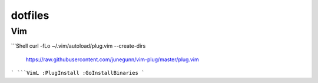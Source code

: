 dotfiles
========

Vim
---
```Shell
curl -fLo ~/.vim/autoload/plug.vim --create-dirs \
    https://raw.githubusercontent.com/junegunn/vim-plug/master/plug.vim
```
```VimL
:PlugInstall
:GoInstallBinaries
```

